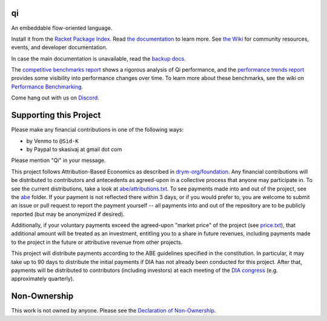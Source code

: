 .. image:: https://github.com/drym-org/qi/actions/workflows/test.yml/badge.svg
    :target: https://github.com/drym-org/qi/actions/workflows/test.yml

.. image:: https://coveralls.io/repos/github/drym-org/qi/badge.svg?branch=main
    :target: https://coveralls.io/github/drym-org/qi?branch=main

.. image:: https://img.shields.io/badge/documentation-%E2%98%AF-blue
    :target: https://docs.racket-lang.org/qi/index.html

.. image:: https://img.shields.io/badge/wiki-%E2%98%AF-yellowgreen
    :target: https://github.com/drym-org/qi/wiki

.. image:: https://img.shields.io/badge/Benchmarks-%F0%9F%93%8A-yellow
    :target: https://drym-org.github.io/qi/competitive-benchmarks/

.. image:: https://img.shields.io/badge/Trends-%F0%9F%93%88-red
    :target: https://drym-org.github.io/qi/benchmarks

.. image:: https://dcbadge.vercel.app/api/server/racket-571040468092321801?style=plastic
    :target: https://discord.gg/racket-571040468092321801

qi
===
An embeddable flow-oriented language.

.. image:: https://github.com/drym-org/qi/assets/401668/d3acf9a9-23f7-4374-95b7-8b5d785f9946
   :width: 30%

Install it from the `Racket Package Index <https://pkgs.racket-lang.org/package/qi>`_.
Read `the documentation <https://docs.racket-lang.org/qi/index.html>`_ to learn more. See `the Wiki <https://github.com/drym-org/qi/wiki>`_ for community resources, events, and developer documentation.

In case the main documentation is unavailable, read the `backup docs <https://drym-org.github.io/qi/docs/>`_.

The `competitive benchmarks report <https://drym-org.github.io/qi/competitive-benchmarks/>`_ shows a rigorous analysis of Qi performance, and the `performance trends report <https://drym-org.github.io/qi/benchmarks/>`_ provides some visibility into performance changes over time. To learn more about these benchmarks, see the wiki on `Performance Benchmarking <https://github.com/drym-org/qi/wiki/Continuous-Performance-Benchmarking>`_.

Come hang out with us on `Discord <https://discord.gg/racket-571040468092321801>`_.

Supporting this Project
=======================

Please make any financial contributions in one of the following ways:

- by Venmo to ``@Sid-K``
- by Paypal to skasivaj at gmail dot com

Please mention "Qi" in your message.

This project follows Attribution-Based Economics as described in `drym-org/foundation <https://github.com/drym-org/foundation>`_. Any financial contributions will be distributed to contributors and antecedents as agreed-upon in a collective process that anyone may participate in. To see the current distributions, take a look at `abe/attributions.txt <https://github.com/drym-org/qi/blob/main/abe/attributions.txt>`_. To see payments made into and out of the project, see the `abe <https://github.com/drym-org/qi/blob/main/abe/>`__ folder. If your payment is not reflected there within 3 days, or if you would prefer to, you are welcome to submit an issue or pull request to report the payment yourself -- all payments into and out of the repository are to be publicly reported (but may be anonymized if desired).

Additionally, if your voluntary payments exceed the agreed-upon "market price" of the project (see `price.txt <https://github.com/drym-org/qi/blob/main/abe/price.txt>`_), that additional amount will be treated as an investment, entitling you to a share in future revenues, including payments made to the project in the future or attributive revenue from other projects.

This project will distribute payments according to the ABE guidelines specified in the constitution. In particular, it may take up to 90 days to distribute the initial payments if DIA has not already been conducted for this project. After that, payments will be distributed to contributors (including investors) at each meeting of the `DIA congress <https://github.com/drym-org/dia-qi>`__ (e.g. approximately quarterly).

Non-Ownership
=============

This work is not owned by anyone. Please see the `Declaration of Non-Ownership <https://github.com/drym-org/foundation/blob/main/Declaration_of_Non_Ownership.md>`_.
